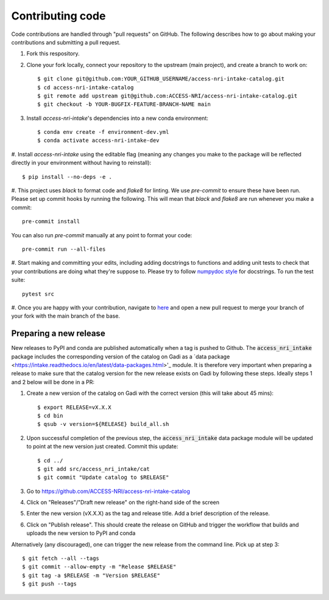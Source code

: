 Contributing code
=================

Code contributions are handled through "pull requests" on GitHub. The following describes how to go about making your 
contributions and submitting a pull request.

#. Fork this respository.

#. Clone your fork locally, connect your repository to the upstream (main project), and create a branch to work on::

    $ git clone git@github.com:YOUR_GITHUB_USERNAME/access-nri-intake-catalog.git
    $ cd access-nri-intake-catalog
    $ git remote add upstream git@github.com:ACCESS-NRI/access-nri-intake-catalog.git
    $ git checkout -b YOUR-BUGFIX-FEATURE-BRANCH-NAME main

#. Install `access-nri-intake`'s dependencies into a new conda environment::

    $ conda env create -f environment-dev.yml
    $ conda activate access-nri-intake-dev

#. Install `access-nri-intake` using the editable flag (meaning any changes you make to the package will be reflected 
directly in your environment without having to reinstall)::

    $ pip install --no-deps -e .

#. This project uses `black` to format code and `flake8` for linting. We use `pre-commit` to ensure these have been run. 
Please set up commit hooks by running the following. This will mean that `black` and `flake8` are run whenever you make a commit::

    pre-commit install

You can also run `pre-commit` manually at any point to format your code::

    pre-commit run --all-files

#. Start making and committing your edits, including adding docstrings to functions and adding unit tests to check that 
your contributions are doing what they're suppose to. Please try to follow `numpydoc style 
<https://numpydoc.readthedocs.io/en/latest/format.html>`_ for docstrings. To run the test suite::

    pytest src

#. Once you are happy with your contribution, navigate to `here <https://github.com/ACCESS-NRI/access-nri-intake-catalog/pulls>`_ 
and open a new pull request to merge your branch of your fork with the main branch of the base.

Preparing a new release
-----------------------

New releases to PyPI and conda are published automatically when a tag is pushed to Github. The :code:`access_nri_intake` package 
includes the corresponding version of the catalog on Gadi as a `data package 
<https://intake.readthedocs.io/en/latest/data-packages.html>'_ module. It is therefore very important when preparing a release 
to make sure that the catalog version for the new release exists on Gadi by following these steps. Ideally steps 1 and 2 below 
will be done in a PR:

#. Create a new version of the catalog on Gadi with the correct version (this will take about 45 mins)::

    $ export RELEASE=vX.X.X
    $ cd bin
    $ qsub -v version=${RELEASE} build_all.sh
    
#. Upon successful completion of the previous step, the :code:`access_nri_intake` data package module will be updated to point at 
   the new version just created. Commit this update::
   
   $ cd ../
   $ git add src/access_nri_intake/cat
   $ git commit "Update catalog to $RELEASE"

#. Go to https://github.com/ACCESS-NRI/access-nri-intake-catalog

#. Click on "Releases"/"Draft new release" on the right-hand side of the screen

#. Enter the new version (vX.X.X) as the tag and release title. Add a brief description of the release.

#. Click on "Publish release". This should create the release on GitHub and trigger the workflow that builds and uploads 
   the new version to PyPI and conda

Alternatively (any discouraged), one can trigger the new release from the command line. Pick up at step 3::

    $ git fetch --all --tags
    $ git commit --allow-empty -m "Release $RELEASE"
    $ git tag -a $RELEASE -m "Version $RELEASE"
    $ git push --tags
